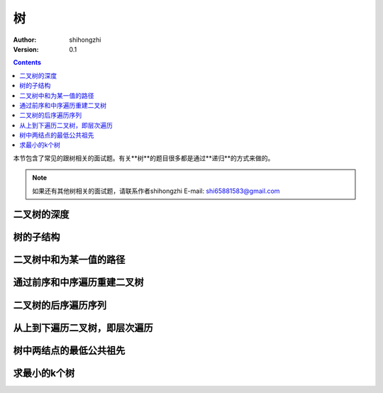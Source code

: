 树
==

:Author: shihongzhi
:Version: 0.1


.. contents::

本节包含了常见的跟树相关的面试题。有关**树**的题目很多都是通过**递归**的方式来做的。

.. Note:: 如果还有其他树相关的面试题，请联系作者shihongzhi E-mail: shi65881583@gmail.com

二叉树的深度
------------

树的子结构
----------

二叉树中和为某一值的路径
------------------------

通过前序和中序遍历重建二叉树
----------------------------

二叉树的后序遍历序列
--------------------

从上到下遍历二叉树，即层次遍历
------------------------------

树中两结点的最低公共祖先
------------------------

求最小的k个树
-------------